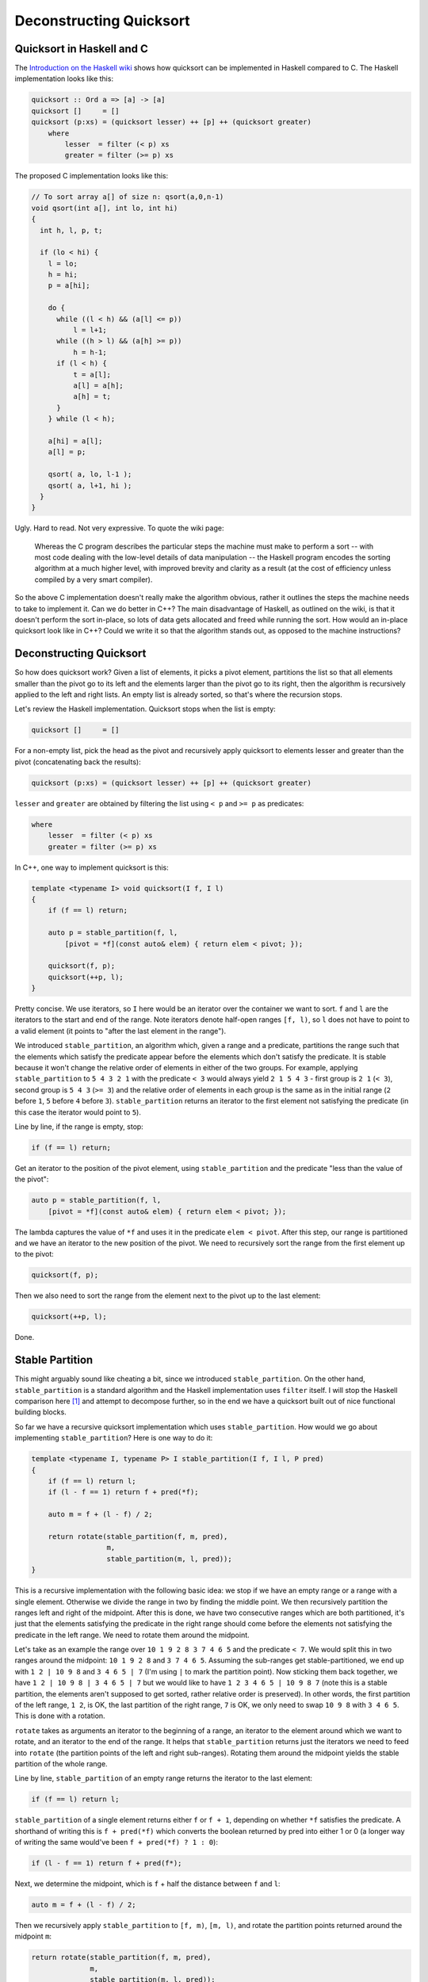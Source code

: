 Deconstructing Quicksort
========================

Quicksort in Haskell and C
--------------------------

The `Introduction on the Haskell wiki <https://wiki.haskell.org/Introduction>`_
shows how quicksort can be implemented in Haskell compared to C. The Haskell
implementation looks like this:

.. code-block:: haskell

    quicksort :: Ord a => [a] -> [a]
    quicksort []     = []
    quicksort (p:xs) = (quicksort lesser) ++ [p] ++ (quicksort greater)
        where
            lesser  = filter (< p) xs
            greater = filter (>= p) xs

The proposed C implementation looks like this:

.. code-block:: c

    // To sort array a[] of size n: qsort(a,0,n-1)
    void qsort(int a[], int lo, int hi)
    {
      int h, l, p, t;

      if (lo < hi) {
        l = lo;
        h = hi;
        p = a[hi];

        do {
          while ((l < h) && (a[l] <= p))
              l = l+1;
          while ((h > l) && (a[h] >= p))
              h = h-1;
          if (l < h) {
              t = a[l];
              a[l] = a[h];
              a[h] = t;
          }
        } while (l < h);

        a[hi] = a[l];
        a[l] = p;

        qsort( a, lo, l-1 );
        qsort( a, l+1, hi );
      }
    }

Ugly. Hard to read. Not very expressive. To quote the wiki page:

    Whereas the C program describes the particular steps the machine must make
    to perform a sort -- with most code dealing with the low-level details of
    data manipulation -- the Haskell program encodes the sorting algorithm at a
    much higher level, with improved brevity and clarity as a result (at the
    cost of efficiency unless compiled by a very smart compiler).

So the above C implementation doesn't really make the algorithm obvious, rather
it outlines the steps the machine needs to take to implement it. Can we do
better in C++? The main disadvantage of Haskell, as outlined on the wiki, is
that it doesn't perform the sort in-place, so lots of data gets allocated and
freed while running the sort. How would an in-place quicksort look like in C++?
Could we write it so that the algorithm stands out, as opposed to the machine
instructions?

Deconstructing Quicksort
------------------------

So how does quicksort work? Given a list of elements, it picks a pivot element,
partitions the list so that all elements smaller than the pivot go to its left
and the elements larger than the pivot go to its right, then the algorithm is
recursively applied to the left and right lists. An empty list is already
sorted, so that's where the recursion stops.

Let's review the Haskell implementation. Quicksort stops when the list is empty:

.. code-block:: haskell

    quicksort []     = []

For a non-empty list, pick the head as the pivot and recursively apply
quicksort to elements lesser and greater than the pivot (concatenating back the
results):

.. code-block:: haskell

    quicksort (p:xs) = (quicksort lesser) ++ [p] ++ (quicksort greater)

``lesser`` and ``greater`` are obtained by filtering the list using ``< p`` and
``>= p`` as predicates:

.. code-block:: haskell

        where
            lesser  = filter (< p) xs
            greater = filter (>= p) xs

In C++, one way to implement quicksort is this:

.. code-block:: c++

    template <typename I> void quicksort(I f, I l)
    {
        if (f == l) return;

        auto p = stable_partition(f, l,
            [pivot = *f](const auto& elem) { return elem < pivot; });

        quicksort(f, p);
        quicksort(++p, l);
    }

Pretty concise. We use iterators, so ``I`` here would be an iterator over the
container we want to sort. ``f`` and ``l`` are the iterators to the start and
end of the range. Note iterators denote half-open ranges ``[f, l)``, so ``l``
does not have to point to a valid element (it points to "after the last element
in the range").

We introduced ``stable_partition``, an algorithm which, given a range and a
predicate, partitions the range such that the elements which satisfy the
predicate appear before the elements which don't satisfy the predicate. It is
stable because it won't change the relative order of elements in either of the
two groups. For example, applying ``stable_partition`` to ``5 4 3 2 1`` with
the predicate ``< 3`` would always yield ``2 1 5 4 3`` - first group is ``2 1``
(``< 3``), second group is ``5 4 3`` (``>= 3``) and the relative order of
elements in each group is the same as in the initial range (``2`` before ``1``,
``5`` before ``4`` before ``3``). ``stable_partition`` returns an iterator to
the first element not satisfying the predicate (in this case the iterator would
point to ``5``).

Line by line, if the range is empty, stop:

.. code-block:: c++

    if (f == l) return;

Get an iterator to the position of the pivot element, using ``stable_partition``
and the predicate "less than the value of the pivot":

.. code-block:: c++

    auto p = stable_partition(f, l,
        [pivot = *f](const auto& elem) { return elem < pivot; });

The lambda captures the value of ``*f`` and uses it in the predicate
``elem < pivot``. After this step, our range is partitioned and we have an
iterator to the new position of the pivot. We need to recursively sort the
range from the first element up to the pivot:

.. code-block:: c++

    quicksort(f, p);

Then we also need to sort the range from the element next to the pivot up to the
last element:

.. code-block:: c++

    quicksort(++p, l);

Done.

Stable Partition
----------------

This might arguably sound like cheating a bit, since we introduced
``stable_partition``. On the other hand, ``stable_partition`` is a standard
algorithm and the Haskell implementation uses ``filter`` itself. I will stop
the Haskell comparison here [#]_ and attempt to decompose further, so in the end
we have a quicksort built out of nice functional building blocks.

So far we have a recursive quicksort implementation which uses
``stable_partition``. How would we go about implementing ``stable_partition``?
Here is one way to do it:

.. code-block:: c++

    template <typename I, typename P> I stable_partition(I f, I l, P pred)
    {
        if (f == l) return l;
        if (l - f == 1) return f + pred(*f);

        auto m = f + (l - f) / 2;

        return rotate(stable_partition(f, m, pred),
                      m,
                      stable_partition(m, l, pred));
    }

This is a recursive implementation with the following basic idea: we stop if we
have an empty range or a range with a single element. Otherwise we divide the
range in two by finding the middle point. We then recursively partition the
ranges left and right of the midpoint. After this is done, we have two consecutive
ranges which are both partitioned, it's just that the elements satisfying the
predicate in the right range should come before the elements not satisfying the
predicate in the left range. We need to rotate them around the midpoint.

Let's take as an example the range over ``10 1 9 2 8 3 7 4 6 5`` and the
predicate ``< 7``. We would split this in two ranges around the midpoint:
``10 1 9 2 8`` and ``3 7 4 6 5``. Assuming the sub-ranges get stable-partitioned,
we end up with ``1 2 | 10 9 8`` and ``3 4 6 5 | 7`` (I'm using ``|`` to mark the
partition point). Now sticking them back together, we have ``1 2 | 10 9 8 | 3 4 6 5 | 7``
but we would like to have ``1 2 3 4 6 5 | 10 9 8 7`` (note this is a stable
partition, the elements aren't supposed to get sorted, rather relative order is
preserved). In other words, the first partition of the left range, ``1 2``, is
OK, the last partition of the right range, ``7`` is OK, we only need to swap
``10 9 8`` with ``3 4 6 5``. This is done with a rotation.

``rotate`` takes as arguments an iterator to the beginning of a range, an
iterator to the element around which we want to rotate, and an iterator to the
end of the range. It helps that ``stable_partition`` returns just the iterators
we need to feed into ``rotate`` (the partition points of the left and right
sub-ranges). Rotating them around the midpoint yields the stable partition of
the whole range.

Line by line, ``stable_partition`` of an empty range returns the iterator to
the last element:

.. code-block:: c++

    if (f == l) return l;

``stable_partition`` of a single element returns either ``f`` or ``f + 1``,
depending on whether ``*f`` satisfies the predicate. A shorthand of writing
this is ``f + pred(*f)`` which converts the boolean returned by pred into
either 1 or 0 (a longer way of writing the same would've been ``f + pred(*f) ? 1 : 0``):

.. code-block:: c++

    if (l - f == 1) return f + pred(f*);

Next, we determine the midpoint, which is ``f`` + half the distance between
``f`` and ``l``:

.. code-block:: c++

    auto m = f + (l - f) / 2;

Then we recursively apply ``stable_partition`` to ``[f, m)``, ``[m, l)``, and
rotate the partition points returned around the midpoint ``m``:

.. code-block:: c++

    return rotate(stable_partition(f, m, pred),
                  m,
                  stable_partition(m, l, pred));

Rotate
------

``rotate`` is also a standard algorithm, but let's look at a possible
implementation. Given the beginning and end iterators over a range, and an
iterator within the range around which we want to rotate, we move the elements
so that the first group appears after the second group and return an iterator
to where the initial first element ends up in the final sequence.

There are more efficient ways of rotating by swapping elements while making
sure we don't overlap ranges, but a neat way of doing a rotation is using
reverse:

.. code-block:: c++

    template <typename I> I rotate(I f, I p, I l)
    {
        reverse(f, p);
        reverse(p, l);
        reverse(f, l);

        return l - p + f;
    }

Given a pivot point ``p`` around which we want to rotate, we can perform the
rotation by reversing first the range ``[f, p)``, then the range ``[p, l)``,
then the whole range ``[f, l)``.

For example, given ``E F G H I J A B C D``, we would like to rotate it so
``A B C D`` appears before ``E F G H I J``. So marking the pivot point with ``|``:
``E F G H I J | A B C D``. First, we reverse the first group and end up with
``J I H G F E | A B C D``. Next, we reverse the second group, and end up with
``J I H G F E | D C B A``. Last, we reverse the whole range: ``A B C D | E F G H I J``,
which ends up with exactly what we wanted.

I won't go line by line over the above as the calls to reverse are trivial, the
only thing worth noting is the returned iterator, determined by adding the
distance between the pivot point and the end of the range to the iterator
pointing to the beginning of the range. This is, in fact, the new position the
initial first element takes (refer to the example above where first element is
``E`` with initial position ``f`` and final position ``f + 4``, 4 being the
distance between the pivot and end of the range, namely the length of the range
``A B C D``).

Reverse
-------

For completeness, let's also provide a tail-recursive implementation of reverse:

.. code-block:: c++

    template <typename I> void reverse(I f, I l)
    {
        if (f == l) return;
        if (f == --l) return;

        swap(*f, *l);

        reverse(++f, l);
    }

We swap the first and last elements, then recurse, stopping when we either have
an empty range, or a range consisting of a single element, as it is meaningless
to swap an element with itself. Note the check for swapping an element with
itself could be pushed down to the ``swap`` function, but by design it isn't
because ``swap`` is used in many algorithms and performing this check on every
call quickly becomes expensive.

Line by line, we stop if we have an empty range:

.. code-block:: c++

    if (f == l) return;

We then decrement ``l`` so we have a closed range ``[f, l]`` to work with as
opposed to the half open ``[f, l)``. We check again that the range is not empty:

.. code-block:: c++

    if (f == --l) return;

It might be tempting to skip the first check and just perform this one, the
problem is that if ``f == l`` and we call ``--l`` we are trying to move ``l`` to
before the beginning of the range, which is undefined behavior.

Once we have both ``f`` and ``l`` pointing to the beginning and end elements in
the range, we swap their values:

.. code-block:: c++

    swap(*f, *l);

Finally, we advance ``f`` and recurse. No need to decrement ``l``, as by
convention we expect a half open range ``[f, l)`` so we take care of decrementing
``l`` inside the function as explained above.

.. code-block:: c++

    reverse(++f, l);

Summary
-------

We deconstructed quicksort in C++ and covered a few standard algorithms with
naïve implementations (the standard library provides highly optimized
implementations of these algorithms):

* ``quicksort`` can be implemented recursively by relying on ``stable_partition``
* ``stable_partition`` can be implemented recursively by relying on ``rotate``
* ``rotate`` can be implemented as three calls to ``reverse``
* ``reverse`` can be implemented recursively by relying on ``swap``

The algorithms implemented above are all 4 lines long and are implemented in a
functional style which avoids the complex loops of the C implementation
proposed on the Haskell wiki.

----

.. [#] Haskell is an awesome language and I'm not trying to bash on it here, or
       write a C++ vs Haskell post. I was simply inspired by the Haskell wiki
       page about quicksort and started thinking about a modern C++ way of
       approaching the same problem.

.. comments::
